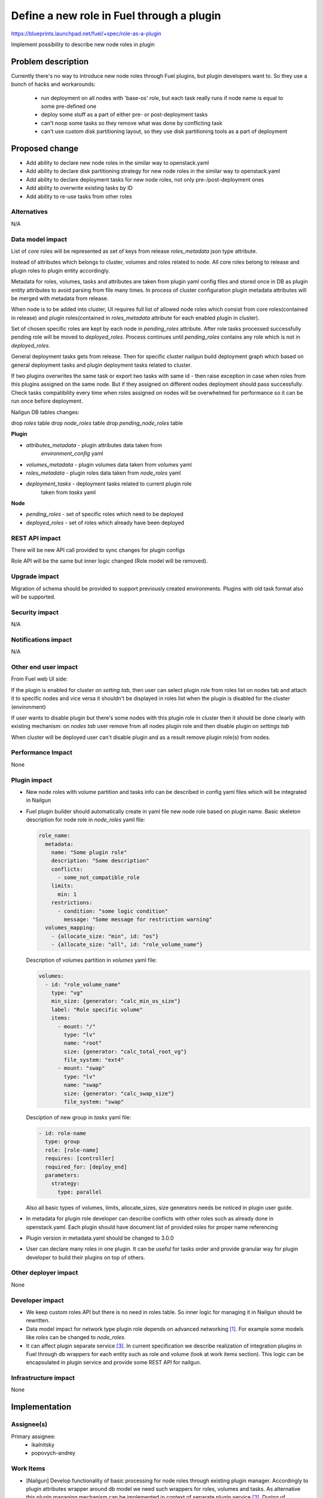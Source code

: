 ..
 This work is licensed under a Creative Commons Attribution 3.0
 Unported License.

 http://creativecommons.org/licenses/by/3.0/legalcode

==========================================
Define a new role in Fuel through a plugin
==========================================

https://blueprints.launchpad.net/fuel/+spec/role-as-a-plugin

Implement possibility to describe new node roles in plugin

Problem description
===================
Currently there's no way to introduce new node roles through Fuel
plugins, but plugin developers want to. So they use a bunch of hacks
and workarounds:

  * run deployment on all nodes with 'base-os' role, but each
    task really runs if node name is equal to some pre-defined one

  * deploy some stuff as a part of either pre- or post-deployment tasks

  * can't noop some tasks so they remove what was done by conflicting
    task

  * can't use custom disk partitioning layout, so they use disk
    partitioning tools as a part of deployment

Proposed change
===============

* Add ability to declare new node roles in the similar way to
  openstack.yaml

* Add ability to declare disk partitioning strategy for new node roles
  in the similar way to openstack.yaml

* Add ability to declare deployment tasks for new node roles, not only
  pre-/post-deployment ones

* Add ability to overwrite existing tasks by ID

* Add ability to re-use tasks from other roles


Alternatives
------------

N/A

Data model impact
-----------------

List of `core` roles will be represented as set of keys from release
`roles_metadata` json type attribute.

Instead of attributes which belongs to cluster, volumes and roles
related to node. All core roles belong to release and plugin roles to
plugin entity accordingly.

Metadata for roles, volumes, tasks and attributes are taken from
plugin yaml config files and stored once in DB as plugin entity
attributes to avoid parsing from file many times. In process of
cluster configuration plugin metadata attributes will be merged with
metadata from release.

When node is to be added into cluster, UI requires full list of
allowed node roles which consist from core roles(contained in release)
and plugin roles(contained in `roles_metadata` attribute for each
enabled plugin in cluster).

Set of chosen specific roles are kept by each node in `pending_roles`
attribute. After role tasks processed successfully pending role will be
moved to `deployed_roles`. Process continues until `pending_roles`
contains any role which is not in `deployed_roles`.

General deployment tasks gets from release. Then for specific
cluster nailgun build deployment graph which based on general
deployment tasks and plugin deployment tasks related to cluster.

If two plugins overwrites the same task or export two tasks with same
id - then raise exception in case when roles from this plugins
assigned on the same node. But if they assigned on different nodes
deployment should pass successfully. Check tasks compatibility every
time when roles assigned on nodes will be overwhelmed for performance
so it can be run once before deployment.


Nailgun DB tables changes:

drop `roles` table
drop `node_roles` table
drop `pending_node_roles` table

**Plugin**

* `attributes_metadata` - plugin attributes data taken from
                          `environment_config` yaml
* `volumes_metadata` - plugin volumes data taken from `volumes` yaml
* `roles_metadata` - plugin roles data taken from `node_roles` yaml
* `deployment_tasks` - deployment tasks related to current plugin role
                       taken from `tasks` yaml

**Node**

* `pending_roles` - set of specific roles which need to be deployed
* `deployed_roles` - set of roles which already have been deployed

REST API impact
---------------

There will be new API call provided to sync changes for plugin configs

Role API will be the same but inner logic changed (Role model will be
removed).


Upgrade impact
--------------

Migration of schema should be provided to support previously created
environments. Plugins with old task format also will be supported.

Security impact
---------------

N/A

Notifications impact
--------------------

N/A

Other end user impact
---------------------

From Fuel web UI side:

If the plugin is enabled for cluster on `setting tab`, then user can
select plugin role from roles list on nodes tab and attach it to
specific nodes and vice versa it shouldn't be displayed in roles list
when the plugin is disabled for the cluster (environment)

If user wants to disable plugin but there's some nodes with this plugin
role in cluster then it should be done clearly with existing
mechanism: on `nodes tab` user remove from all nodes plugin role and
then disable plugin on `settings tab`

When cluster will be deployed user can't disable plugin and as a result
remove plugin role(s) from nodes.


Performance Impact
------------------

None


Plugin impact
-------------

* New node roles with volume partition and tasks info can be described
  in config yaml files which will be integrated in Nailgun

* Fuel plugin builder should automatically create in yaml file new
  node role based on plugin name. Basic skeleton description for node
  role in `node_roles` yaml file:

  .. code-block:: yaml

    role_name:
      metadata:
        name: "Some plugin role"
        description: "Some description"
        conflicts:
          - some_not_compatible_role
        limits:
          min: 1
        restrictions:
          - condition: "some logic condition"
            message: "Some message for restriction warning"
      volumes_mapping:
        - {allocate_size: "min", id: "os"}
        - {allocate_size: "all", id: "role_volume_name"}

  Description of volumes partition in `volumes` yaml file:

  .. code-block:: yaml

    volumes:
      - id: "role_volume_name"
        type: "vg"
        min_size: {generator: "calc_min_os_size"}
        label: "Role specific volume"
        items:
          - mount: "/"
            type: "lv"
            name: "root"
            size: {generator: "calc_total_root_vg"}
            file_system: "ext4"
          - mount: "swap"
            type: "lv"
            name: "swap"
            size: {generator: "calc_swap_size"}
            file_system: "swap"

  Desciption of new group in `tasks` yaml file:

  .. code-block:: yaml

    - id: role-name
      type: group
      role: [role-name]
      requires: [controller]
      required_for: [deploy_end]
      parameters:
        strategy:
          type: parallel

  Also all basic types of volumes, limits, allocate_sizes, size
  generators needs be noticed in plugin user guide.

* In metadata for plugin role developer can describe conflicts with
  other roles such as already done in openstack.yaml. Each plugin
  should have document list of provided roles for proper name
  referencing

* Plugin version in metadata.yaml should be changed to 3.0.0

* User can declare many roles in one plugin. It can be useful for
  tasks order and provide granular way for plugin developer to build
  their plugins on top of others.


Other deployer impact
---------------------

None


Developer impact
----------------
* We keep custom roles API but there is no need in roles table. So
  inner logic for managing it in Nailgun should be rewritten.

* Data model impact for network type plugin role depends on advanced
  networking [1]_. For example some models like `roles` can be changed
  to `node_roles`.

* It can affect plugin separate service [3]_. In current specification
  we describe realization of integration plugins in Fuel through db
  wrappers for each entity such as role and volume (look at work items
  section). This logic can be encapsulated in plugin service and
  provide some REST API for nailgun.


Infrastructure impact
---------------------

None


Implementation
==============

Assignee(s)
-----------


Primary assignee:
  * ikalnitsky
  * popovych-andrey


Work Items
----------

* [Nailgun] Develop functionality of basic processing for node roles
  through existing plugin manager. Accordingly to plugin attributes
  wrapper around db model we need such wrappers for roles, volumes
  and tasks. As alternative this plugin managing mechanism can be
  implemented in context of separate plugin service [3]_. During of
  installation process, plugin role extend core roles.

* [Nailgun] Change DB schema to suppport plugin roles and refactor code

* [Nailgun] Change `get_deployment_tasks` method for Cluster object to
  get all related plugin deployment tasks.

* [Nailgun] Add checking for deployment tasks compatibility in
  `CheckBeforeDeploymentTask`.

* [FPB] Change default template skeleton which will describe basic
  metadata info for role.


Dependencies
============

* Advanced networking [1]_
* Volume partition functionality [2]_
* Separate plugin service [3]_
* Task based deployment


Testing
=======

Nailgun unit tests
Nailgun integration tests
FPB unit tests


Documentation Impact
====================

We should have documented notice which help plugin developers describe
new role in plugin.


References
==========

.. [1] https://blueprints.launchpad.net/fuel/+spec/granular-network-functions
.. [2] https://blueprints.launchpad.net/fuel/+spec/volume-manager-refactoring
.. [3] https://blueprints.launchpad.net/fuel/+spec/plugin-manager-as-separate-service
